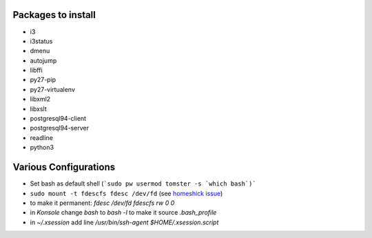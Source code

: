 .. title: Setting up PCBSD
.. date: 2015-08-20
.. tags: FreeBSD, FOSS
.. category: 
.. link: 
.. description: Notes to myself what I needed to do to setup PCBSD to my liking
.. type: text

Packages to install
===================

- i3
- i3status
- dmenu
- autojump
- libffi
- py27-pip
- py27-virtualenv
- libxml2
- libxslt
- postgresql94-client
- postgresql94-server
- readline
- python3

Various Configurations
======================

- Set bash as default shell (```sudo pw usermod tomster -s `which bash`)```
- ``sudo mount -t fdescfs fdesc /dev/fd`` (see `homeshick issue <https://github.com/andsens/homeshick/issues/124#issuecomment-63984418>`_)
- to make it permanent: `fdesc  /dev/fd  fdescfs  rw  0  0`
- in *Konsole* change `bash` to `bash -l` to make it source `.bash_profile`
- in `~/.xsession` add line `/usr/bin/ssh-agent $HOME/.xsession.script`
